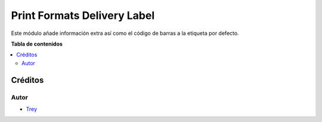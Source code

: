 ============================
Print Formats Delivery Label
============================

.. |badge1| image:: https://img.shields.io/badge/licence-AGPL--3-blue.png
    :target: http://www.gnu.org/licenses/agpl-3.0-standalone.html
    :alt: License: AGPL-3

|badge1|

Este módulo añade información extra así como el código de barras a la etiqueta
por defecto.

**Tabla de contenidos**

.. contents::
   :local:

Créditos
========

Autor
~~~~~

* `Trey <http://www.trey.es>`_
